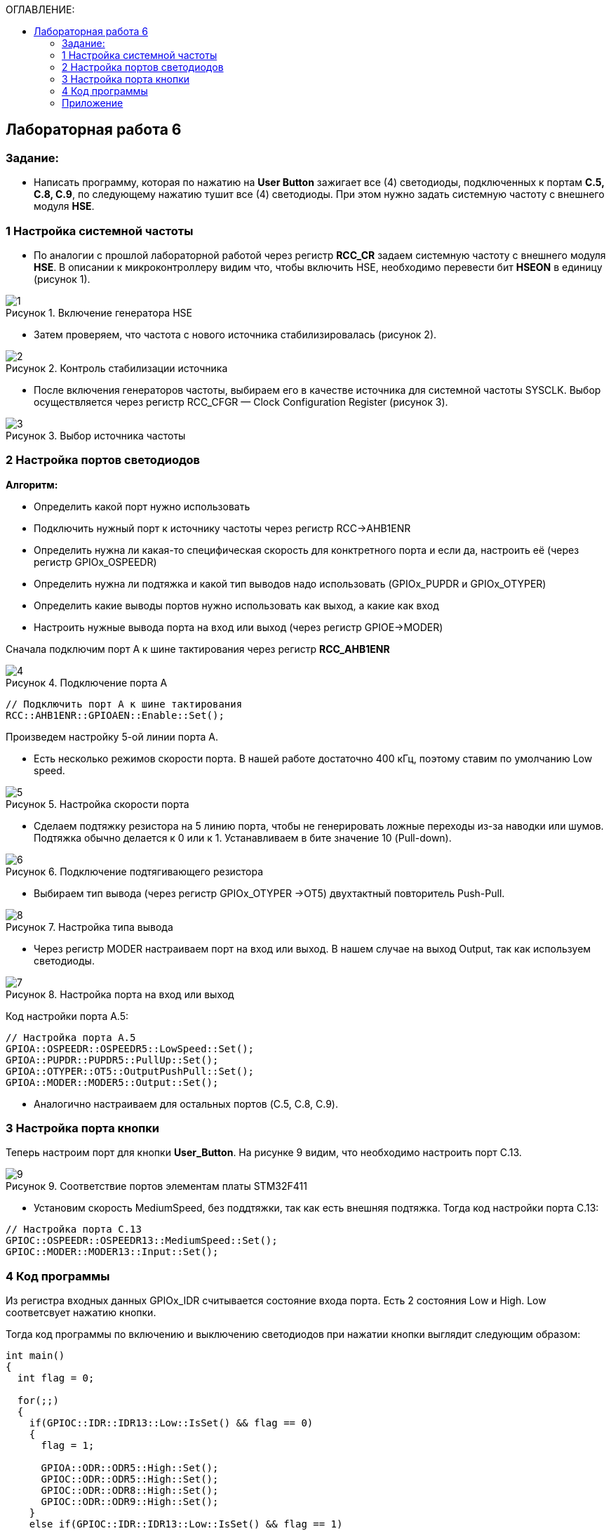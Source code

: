 :imagesdir: Images
:figure-caption: Рисунок
:table-caption: Таблица
:toc:
:toc-title: ОГЛАВЛЕНИЕ:
== Лабораторная работа 6



=== Задание:
* Написать программу, которая по нажатию на *User Button* зажигает все (4) светодиоды, подключенных к портам *C.5, C.8, C.9*, по следующему нажатию тушит все (4) светодиоды. При этом нужно задать системную частоту с внешнего модуля *HSE*.

=== 1 Настройка системной частоты

* По аналогии с прошлой лабораторной работой через регистр *RCC_CR* задаем системную частоту с внешнего модуля  *HSE*.
В описании к микроконтроллеру видим что, чтобы включить HSE, необходимо перевести бит *HSEON* в единицу (рисунок 1).

.Включение генератора HSE
image::1.png[]

* Затем проверяем, что частота с нового источника стабилизировалась (рисунок 2).

.Контроль стабилизации источника
image::2.png[]

* После включения генераторов частоты, выбираем его в качестве источника для системной частоты SYSCLK. Выбор осуществляется через регистр RCC_CFGR — Clock Configuration Register (рисунок 3).

.Выбор источника частоты
image::3.png[]

=== 2 Настройка портов светодиодов

*Алгоритм:*

* Определить какой порт нужно использовать

* Подключить нужный порт к источнику частоты через регистр RCC→AHB1ENR

* Определить нужна ли какая-то специфическая скорость для конктретного порта и если да, настроить её (через регистр GPIOx_OSPEEDR)

* Определить нужна ли подтяжка и какой тип выводов надо использовать (GPIOx_PUPDR и GPIOx_OTYPER)

* Определить какие выводы портов нужно использовать как выход, а какие как вход

* Настроить нужные вывода порта на вход или выход (через регистр GPIOE→MODER)

Сначала подключим порт А к шине тактирования через регистр *RCC_AHB1ENR*

.Подключение порта А
image::4.png[]

[source, c]
----
// Подключить порт А к шине тактирования
RCC::AHB1ENR::GPIOAEN::Enable::Set();
----

Произведем настройку 5-ой линии порта А.

* Есть несколько режимов скорости порта. В нашей работе достаточно 400 кГц, поэтому ставим по умолчанию Low speed.

.Настройка скорости порта
image::5.png[]

* Сделаем подтяжку резистора на 5 линию порта, чтобы не генерировать ложные переходы из-за наводки или шумов. Подтяжка обычно делается к 0 или к 1. Устанавливаем в бите значение 10 (Pull-down).

.Подключение подтягивающего резистора
image::6.png[]

* Выбираем тип вывода (через регистр GPIOx_OTYPER →OT5) двухтактный повторитель Push-Pull.

.Настройка типа вывода
image::8.png[]

 * Через регистр MODER настраиваем порт на вход или выход. В нашем случае на выход Output, так как используем светодиоды.

.Настройка порта на вход или выход
image::7.png[]

Код настройки порта А.5:

[source, c]
----
// Настройка порта А.5
GPIOA::OSPEEDR::OSPEEDR5::LowSpeed::Set();
GPIOA::PUPDR::PUPDR5::PullUp::Set();
GPIOA::OTYPER::OT5::OutputPushPull::Set();
GPIOA::MODER::MODER5::Output::Set();
----

* Аналогично настраиваем для остальных портов (C.5, C.8, C.9).

=== 3 Настройка порта кнопки

Теперь настроим порт для кнопки *User_Button*. На рисунке 9 видим, что необходимо настроить порт C.13.

.Соответствие портов элементам платы STM32F411
image::9.png[]

* Установим скорость MediumSpeed, без поддтяжки, так как есть внешняя подтяжка. Тогда код настройки порта С.13:

[source, c]
----
// Настройка порта C.13
GPIOC::OSPEEDR::OSPEEDR13::MediumSpeed::Set();
GPIOC::MODER::MODER13::Input::Set();
----

=== 4 Код программы

Из регистра входных данных GPIOx_IDR считывается состояние входа порта. Есть 2 состояния Low и High. Low соответсвует нажатию кнопки.

Тогда код программы по включению и выключению светодиодов при нажатии кнопки выглядит следующим образом:

[source,c]
----
int main()
{
  int flag = 0;

  for(;;)
  {
    if(GPIOC::IDR::IDR13::Low::IsSet() && flag == 0)
    {
      flag = 1;

      GPIOA::ODR::ODR5::High::Set();
      GPIOC::ODR::ODR5::High::Set();
      GPIOC::ODR::ODR8::High::Set();
      GPIOC::ODR::ODR9::High::Set();
    }
    else if(GPIOC::IDR::IDR13::Low::IsSet() && flag == 1)
    {
      flag = 0;

      GPIOA::ODR::ODR5::Low::Set();
      GPIOC::ODR::ODR5::Low::Set();
      GPIOC::ODR::ODR8::Low::Set();
      GPIOC::ODR::ODR9::Low::Set();
    }
  }

  return 1;
}

----

Результат работы программы показан на рисунке 10:

.Результат работы программы
image::1.gif[]

=== Приложение

Весь код:

[source,c]
----
#include "rccregisters.hpp" // for RCC
#include "gpioaregisters.hpp" //for Gpioa
#include "gpiocregisters.hpp" //for Gpioc

std::uint32_t SystemCoreClock = 16'000'000U;

extern "C"
{
  int __low_level_init(void)
  {
    // Включаем внешний генератор с частотой 8 МГц
    RCC::CR::HSEON::On::Set();

    // Дожидаемся стабилизации внешнего генератора
    while (RCC::CR::HSERDY::NotReady::IsSet())
    {

    }

    // Дожидаемся стабилизации внешнего HSE
    RCC::CFGR::SW::Hse::Set();

    while (!RCC::CFGR::SWS::Hse::IsSet())
    {

    }

    // Подключить порт А к шине тактирования
    RCC::AHB1ENR::GPIOAEN::Enable::Set();

    // Настройка порта А.5
    GPIOA::OSPEEDR::OSPEEDR5::LowSpeed::Set();
    GPIOA::PUPDR::PUPDR5::PullUp::Set();
    GPIOA::OTYPER::OT5::OutputPushPull::Set();
    GPIOA::MODER::MODER5::Output::Set();

    // Подключить порт C к шине тактирования
    RCC::AHB1ENR::GPIOCEN::Enable::Set();

    // Настройка порта C.5
    GPIOC::OSPEEDR::OSPEEDR5::LowSpeed::Set();
    GPIOC::PUPDR::PUPDR5::PullUp::Set();
    GPIOC::OTYPER::OT5::OutputPushPull::Set();
    GPIOC::MODER::MODER5::Output::Set();

    // Настройка порта C.8
    GPIOC::OSPEEDR::OSPEEDR8::LowSpeed::Set();
    GPIOC::PUPDR::PUPDR8::PullUp::Set();
    GPIOC::OTYPER::OT8::OutputPushPull::Set();
    GPIOC::MODER::MODER8::Output::Set();

    // Настройка порта C.9
    GPIOC::OSPEEDR::OSPEEDR9::LowSpeed::Set();
    GPIOC::PUPDR::PUPDR9::PullUp::Set();
    GPIOC::OTYPER::OT9::OutputPushPull::Set();
    GPIOC::MODER::MODER9::Output::Set();

    // Настройка порта C.13
    GPIOC::OSPEEDR::OSPEEDR13::MediumSpeed::Set();
    GPIOC::MODER::MODER13::Input::Set();

    return 1;
  }
}

int main()
{
  int flag = 0;

  for(;;)
  {
    if(GPIOC::IDR::IDR13::Low::IsSet() && flag == 0)
    {
      flag = 1;

      GPIOA::ODR::ODR5::High::Set();
      GPIOC::ODR::ODR5::High::Set();
      GPIOC::ODR::ODR8::High::Set();
      GPIOC::ODR::ODR9::High::Set();
    }
    else if(GPIOC::IDR::IDR13::Low::IsSet() && flag == 1)
    {
      flag = 0;

      GPIOA::ODR::ODR5::Low::Set();
      GPIOC::ODR::ODR5::Low::Set();
      GPIOC::ODR::ODR8::Low::Set();
      GPIOC::ODR::ODR9::Low::Set();
    }
  }

  return 1;
}
----